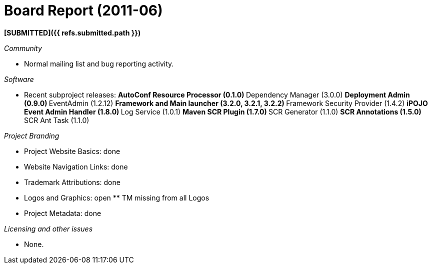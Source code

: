 = Board Report (2011-06)

*[SUBMITTED]({{ refs.submitted.path }})*

_Community_

* Normal mailing list and bug reporting activity.

_Software_

* Recent subproject releases: ** AutoConf Resource Processor (0.1.0) ** Dependency Manager (3.0.0) ** Deployment Admin (0.9.0) ** EventAdmin (1.2.12)  ** Framework and Main launcher (3.2.0, 3.2.1, 3.2.2) ** Framework Security Provider (1.4.2) ** iPOJO Event Admin Handler (1.8.0) ** Log Service (1.0.1) ** Maven SCR Plugin (1.7.0) ** SCR Generator (1.1.0) ** SCR Annotations (1.5.0) ** SCR Ant Task (1.1.0)

_Project Branding_

* Project Website Basics: done
* Website Navigation Links: done
* Trademark Attributions: done
* Logos and Graphics: open ** TM missing from all Logos
* Project Metadata: done

_Licensing and other issues_

* None.
